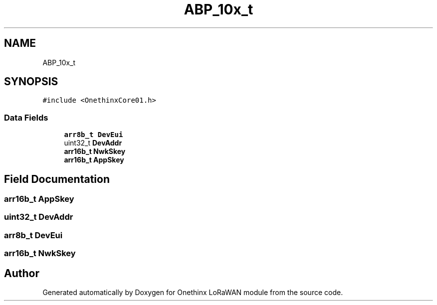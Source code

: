 .TH "ABP_10x_t" 3 "Wed Jun 9 2021" "Onethinx LoRaWAN module" \" -*- nroff -*-
.ad l
.nh
.SH NAME
ABP_10x_t
.SH SYNOPSIS
.br
.PP
.PP
\fC#include <OnethinxCore01\&.h>\fP
.SS "Data Fields"

.in +1c
.ti -1c
.RI "\fBarr8b_t\fP \fBDevEui\fP"
.br
.ti -1c
.RI "uint32_t \fBDevAddr\fP"
.br
.ti -1c
.RI "\fBarr16b_t\fP \fBNwkSkey\fP"
.br
.ti -1c
.RI "\fBarr16b_t\fP \fBAppSkey\fP"
.br
.in -1c
.SH "Field Documentation"
.PP 
.SS "\fBarr16b_t\fP AppSkey"

.SS "uint32_t DevAddr"

.SS "\fBarr8b_t\fP DevEui"

.SS "\fBarr16b_t\fP NwkSkey"


.SH "Author"
.PP 
Generated automatically by Doxygen for Onethinx LoRaWAN module from the source code\&.
